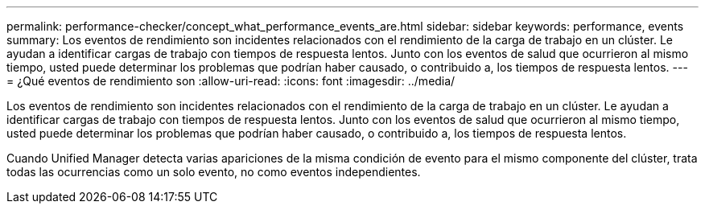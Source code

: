 ---
permalink: performance-checker/concept_what_performance_events_are.html 
sidebar: sidebar 
keywords: performance, events 
summary: Los eventos de rendimiento son incidentes relacionados con el rendimiento de la carga de trabajo en un clúster. Le ayudan a identificar cargas de trabajo con tiempos de respuesta lentos. Junto con los eventos de salud que ocurrieron al mismo tiempo, usted puede determinar los problemas que podrían haber causado, o contribuido a, los tiempos de respuesta lentos. 
---
= ¿Qué eventos de rendimiento son
:allow-uri-read: 
:icons: font
:imagesdir: ../media/


[role="lead"]
Los eventos de rendimiento son incidentes relacionados con el rendimiento de la carga de trabajo en un clúster. Le ayudan a identificar cargas de trabajo con tiempos de respuesta lentos. Junto con los eventos de salud que ocurrieron al mismo tiempo, usted puede determinar los problemas que podrían haber causado, o contribuido a, los tiempos de respuesta lentos.

Cuando Unified Manager detecta varias apariciones de la misma condición de evento para el mismo componente del clúster, trata todas las ocurrencias como un solo evento, no como eventos independientes.
